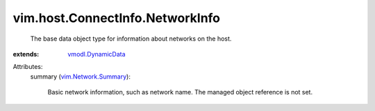.. _vmodl.DynamicData: ../../../vmodl/DynamicData.rst

.. _vim.Network.Summary: ../../../vim/Network/Summary.rst


vim.host.ConnectInfo.NetworkInfo
================================
  The base data object type for information about networks on the host.
:extends: vmodl.DynamicData_

Attributes:
    summary (`vim.Network.Summary`_):

       Basic network information, such as network name. The managed object reference is not set.
